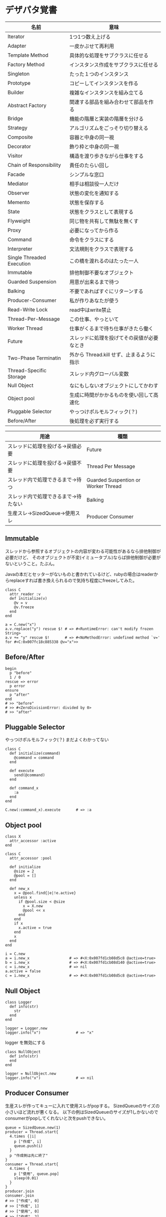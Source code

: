 #+OPTIONS: toc:nil num:nil author:nil creator:nil \n:nil |:t
#+OPTIONS: @:t ::t ^:t -:t f:t *:t <:t

* デザパタ覚書

#+ATTR_HTML: border="1" rules="all" frame="all"
  | 名前                      | 意味                                       |
  |---------------------------+--------------------------------------------|
  | Iterator                  | 1つ1つ数え上げる                           |
  | Adapter                   | 一皮かぶせて再利用                         |
  | Template Method           | 具体的な処理をサブクラスに任せる           |
  | Factory Method            | インスタンス作成をサブクラスに任せる       |
  | Singleton                 | たった１つのインスタンス                   |
  | Prototype                 | コピーしてインスタンスを作る               |
  | Builder                   | 複雑なインスタンスを組み立てる             |
  | Abstract Factory          | 関連する部品を組み合わせて部品を作る       |
  | Bridge                    | 機能の階層と実装の階層を分ける             |
  | Strategy                  | アルゴリズムをごっそり切り替える           |
  | Composite                 | 容器と中身の同一視                         |
  | Decorator                 | 飾り枠と中身の同一視                       |
  | Visitor                   | 構造を渡り歩きながら仕事をする             |
  | Chain of Responsibility   | 責任のたらい回し                           |
  | Facade                    | シンプルな窓口                             |
  | Mediator                  | 相手は相談役一人だけ                       |
  | Observer                  | 状態の変化を通知する                       |
  | Memento                   | 状態を保存する                             |
  | State                     | 状態をクラスとして表現する                 |
  | Flyweight                 | 同じ物を共有して無駄を無くす               |
  | Proxy                     | 必要になってから作る                       |
  | Command                   | 命令をクラスにする                         |
  | Interpreter               | 文法規則をクラスで表現する                 |
  | Single Threaded Execution | この橋を渡れるのはたった一人               |
  | Immutable                 | 排他制御不要なオブジェクト                       |
  | Guarded Suspension        | 用意が出来るまで待つ                       |
  | Balking                   | 不要であればすぐにリターンする             |
  | Producer-Consumer         | 私が作りあなたが使う                       |
  | Read-Write Lock           | read中はwrite禁止                          |
  | Thread-Per-Message        | この仕事、やっといて                       |
  | Worker Thread             | 仕事がくるまで待ち仕事がきたら働く         |
  | Future                    | スレッドに処理を投げてその戻値が必要なとき |
  | Two-Phase Terminatin      | 外から Thread.kill せず、止まるように指示  |
  | Thread-Specific Storage   | スレッド内グローバル変数                   |
  | Null Object               | なにもしないオブジェクトにしてかわす       |
  | Object pool               | 生成に時間がかかるものを使い回して高速化   |
  | Pluggable Selector        | やっつけポルモルフィック(？)               |
  | Before/After              | 後処理を必ず実行する                       |

#+ATTR_HTML: border="1" rules="all" frame="all"
  | 用途                                 | 種類                                |
  |--------------------------------------+-------------------------------------|
  | スレッドに処理を投げる→戻値必要     | Future                              |
  | スレッドに処理を投げる→戻値不要     | Thread Per Message                  |
  | スレッド内で処理できるまで→待つ     | Guarded Suspention or Worker Thread |
  | スレッド内で処理できるまで→待たない | Balking                             |
  | 生産スレ→SizedQueue→使用スレ       | Producer Consumer                   |

** Immutable

   スレッドから参照するオブジェクトの内容が変わる可能性があるなら排他制御が必要だけど、
   そのオブジェクトが不変(イミュータブル)ならば排他制御が必要がないということ。たぶん。

   Javaの本だとセッターがないものと書かれているけど、rubyの場合はreaderからreplaceすれば書き換えられるので気持ち程度にfreezeしてみた。

   : class C
   :   attr_reader :v
   :   def initialize(v)
   :     @v = v
   :     @v.freeze
   :   end
   : end
   :
   : a = C.new("x")
   : a.v.replace("y") rescue $! # => #<RuntimeError: can't modify frozen String>
   : a.v += "y" rescue $!       # => #<NoMethodError: undefined method `v=' for #<C:0x007fc18c885338 @v="x">>

** Before/After

   : begin
   :   p "before"
   :   1 / 0
   : rescue => error
   :   p error
   : ensure
   :   p "after"
   : end
   : # >> "before"
   : # >> #<ZeroDivisionError: divided by 0>
   : # >> "after"

** Pluggable Selector

   やっつけポルモルフィック(？)
   まだよくわかってない

   : class C
   :   def initialize(command)
   :     @command = command
   :   end
   :
   :   def execute
   :     send(@command)
   :   end
   :
   :   def command_x
   :     :a
   :   end
   : end
   :
   : C.new(:command_x).execute       # => :a

** Object pool

   : class X
   :   attr_accessor :active
   : end
   :
   : class C
   :   attr_accessor :pool
   :
   :   def initialize
   :     @size = 2
   :     @pool = []
   :   end
   :
   :   def new_x
   :     x = @pool.find{|e|!e.active}
   :     unless x
   :       if @pool.size < @size
   :         x = X.new
   :         @pool << x
   :       end
   :     end
   :     if x
   :       x.active = true
   :     end
   :     x
   :   end
   : end
   :
   : i = C.new
   : a = i.new_x                  # => #<X:0x007fd1cb08d5c8 @active=true>
   : b = i.new_x                  # => #<X:0x007fd1cb08d140 @active=true>
   : c = i.new_x                  # => nil
   : a.active = false
   : c = i.new_x                  # => #<X:0x007fd1cb08d5c8 @active=true>

** Null Object

   : class Logger
   :   def info(str)
   :     str
   :   end
   : end
   :
   : logger = Logger.new
   : logger.info("x")                # => "x"

   logger を無効にする

   : class NullObject
   :   def info(str)
   :   end
   : end

   : logger = NullObject.new
   : logger.info("x")                # => nil

** Producer Consumer

   生産スレが作ってキューに入れて使用スレがpopする。
   SizedQueueのサイズの小さいほど流れが悪くなる。
   以下の例はSizedQueueのサイズが1しかないのでconsumerがpopしてくれないと次をpushできない。

   : queue = SizedQueue.new(1)
   : producer = Thread.start{
   :   4.times {|i|
   :     p ["作成", i]
   :     queue.push(i)
   :   }
   :   p "作成側は先に終了"
   : }
   : consumer = Thread.start{
   :   4.times {
   :     p ["使用", queue.pop]
   :     sleep(0.01)
   :   }
   : }
   : producer.join
   : consumer.join
   : # >> ["作成", 0]
   : # >> ["作成", 1]
   : # >> ["使用", 0]
   : # >> ["作成", 2]
   : # >> ["使用", 1]
   : # >> ["作成", 3]
   : # >> ["使用", 2]
   : # >> "作成側は先に終了"
   : # >> ["使用", 3]

** Read Write Lock

   : class Buffer
   :   def initialize
   :     @sync = Sync.new
   :     @str = ""
   :   end
   :
   :   def write(_str)
   :     @sync.synchronize(:EX) do
   :       _str.chars.with_index do |c, i|
   :         sleep(0.0001)
   :         @str[i] = c
   :       end
   :     end
   :   end
   :
   :   def read
   :     @sync.synchronize(:SH) do
   :       @str.size.times.collect{|i|
   :         sleep(0.001)
   :         @str[i]
   :       }.join
   :     end
   :   end
   : end

   書き込みスレッドと、読み込みスレッドを並列で起動して、お互いが干渉するようにする

   : buffer = Buffer.new
   : w = Thread.start do
   :   ("A".."Z").cycle{|c|
   :     buffer.write(c.to_s * 64)
   :     sleep(0.001)
   :   }
   : end
   : r = Thread.start do
   :   10.times do
   :     sleep(0.001)
   :     p buffer.read
   :   end
   : end
   : r.join
   : w.kill

   でも結果は壊れてない

   : # >> "AAAAAAAAAAAAAAAAAAAAAAAAAAAAAAAAAAAAAAAAAAAAAAAAAAAAAAAAAAAAAAAA"
   : # >> "BBBBBBBBBBBBBBBBBBBBBBBBBBBBBBBBBBBBBBBBBBBBBBBBBBBBBBBBBBBBBBBB"
   : # >> "CCCCCCCCCCCCCCCCCCCCCCCCCCCCCCCCCCCCCCCCCCCCCCCCCCCCCCCCCCCCCCCC"
   : # >> "DDDDDDDDDDDDDDDDDDDDDDDDDDDDDDDDDDDDDDDDDDDDDDDDDDDDDDDDDDDDDDDD"
   : # >> "EEEEEEEEEEEEEEEEEEEEEEEEEEEEEEEEEEEEEEEEEEEEEEEEEEEEEEEEEEEEEEEE"
   : # >> "FFFFFFFFFFFFFFFFFFFFFFFFFFFFFFFFFFFFFFFFFFFFFFFFFFFFFFFFFFFFFFFF"
   : # >> "GGGGGGGGGGGGGGGGGGGGGGGGGGGGGGGGGGGGGGGGGGGGGGGGGGGGGGGGGGGGGGGG"
   : # >> "HHHHHHHHHHHHHHHHHHHHHHHHHHHHHHHHHHHHHHHHHHHHHHHHHHHHHHHHHHHHHHHH"
   : # >> "IIIIIIIIIIIIIIIIIIIIIIIIIIIIIIIIIIIIIIIIIIIIIIIIIIIIIIIIIIIIIIII"
   : # >> "JJJJJJJJJJJJJJJJJJJJJJJJJJJJJJJJJJJJJJJJJJJJJJJJJJJJJJJJJJJJJJJJ"

   @sync.synchronize ブロックを使わなかった場合は以下の通り

   : # >> AAAAAAA
   : # >> BBBBBBBBBBCCCCCCCCCCCDDDDDDDDDDDEEEEEEEEEEEFFFFFFFFFFGGGGGGGGGGG
   : # >> IIIIIIIIIIJJJJJJJJJJJKKKKKKKKKKKLLLLLLLLLLMMMMMMMMMMMNNNNNNNNNNO
   : # >> PPPPPPPPPPQQQQQQQQQQQRRRRRRRRRRRSSSSSSSSSSTTTTTTTTTTTUUUUUUUUUUU
   : # >> WWWWWWWWWWXXXXXXXXXXXYYYYYYYYYYYYZZZZZZZZZZAAAAAAAAAAABBBBBBBBBB
   : # >> DDDDDDDDDDDEEEEEEEEEEEEFFFFFFFFFFFGGGGGGGGGGHHHHHHHHHHHIIIIIIIII
   : # >> JJKKKKKKKKKKKLLLLLLLLLLLMMMMMMMMMMNNNNNNNNNNNOOOOOOOOOOOPPPPPPPP
   : # >> QQRRRRRRRRRRRSSSSSSSSSSTTTTTTTTTTTUUUUUUUUUUVVVVVVVVVVVWWWWWWWWW
   : # >> XXYYYYYYYYYYYZZZZZZZZZZZAAAAAAAAAAABBBBBBBBBBBCCCCCCCCCCCDDDDDDD
   : # >> EEEEFFFFFFFFFFFGGGGGGGGGGGHHHHHHHHHHHIIIIIIIIIIIJJJJJJJJJJJKKKKK

** Worker Thread - 仕事がくるまで待ち仕事がきたら働く

   : class Channel < SizedQueue
   :   attr_reader :threads
   :
   :   def initialize(size)
   :     super(size)
   :     @threads = size.times.collect do |i|
   :       Thread.start(i) do |i|
   :         loop do
   :           request = pop
   :           p "スレッド#{i}が#{request}を担当"
   :           sleep(1)
   :         end
   :       end
   :     end
   :   end
   : end

   1つのワーカーだけだと 3.3 秒。(4秒になってないのは、たぶん最後の sleep(1) が開始した時点で status == "sleep" になってるから？)

   : channel = Channel.new(1)
   : t = Time.now
   : 4.times{|i|channel << i}
   : nil until channel.size.zero? && channel.threads.all?{|t|t.status == "sleep"}
   : puts "%.1f s" % (Time.now - t)
   : # >> "スレッド0が0を担当"
   : # >> "スレッド0が1を担当"
   : # >> "スレッド0が2を担当"
   : # >> "スレッド0が3を担当"
   : # >> 3.3 s

   4つのワーカーだと処理が分散してすぐ終わる

   : channel = Channel.new(4)
   : t = Time.now
   : 4.times{|i|channel << i}
   : nil until channel.size.zero? && channel.threads.all?{|t|t.status == "sleep"}
   : puts "%.1f s" % (Time.now - t)
   : # >> "スレッド1が0を担当"
   : # >> "スレッド0が1を担当"
   : # >> "スレッド3が2を担当"
   : # >> "スレッド2が3を担当"
   : # >> 0.8 s

** Balking (ボーキング) - 実行できるまで待たない

   待つのではなく、すぐに *リターン* する。待つ場合は Guarded Suspention になる。
   一つのインスタンスの複数のスレッドで実行しているとき一部だけ排他制御を行うには synchronize ブロックで囲む。

   以下の例は a b c を順番に発動していく。
   ただ a の処理が 0.1 秒かかっているため、直後に発動した b は a が処理中のためリターンしている。
   aの処理が終わったころに発動した c は実行できていることがわかる。

   : class C
   :   include Mutex_m
   :
   :   def initialize
   :     super
   :     @change = false
   :   end
   :
   :   def execute(str, t)
   :     synchronize do
   :       if @change
   :         p "処理中のため#{str}はスキップ"
   :         return
   :       end
   :       @change = true
   :
   :       p str
   :       sleep(t) # sleepはsynchronizeの中で行わないとエラーになる
   :
   :       @change = false
   :     end
   :   end
   : end
   :
   : x = C.new
   : threads = []
   : threads << Thread.start{x.execute("a", 0.1)}
   : threads << Thread.start{x.execute("b", 0)}
   : sleep(0.1)
   : threads << Thread.start{x.execute("c", 0)}
   : threads.collect(&:join)
   : # >> "a"
   : # >> "処理中のためbはスキップ"
   : # >> "c"

** Active Object - 非同期メッセージを受け取る

   どんなときに有用か？

   : class C
   :   def process
   :     1 + 2
   :   end
   : end
   :
   : obj = C.new
   : obj.process

   ここで、すぐに実行する必要がない 1 + 2 の処理が重すぎる場合。

   : class C
   :   attr_accessor :queue
   :
   :   def initialize
   :     @queue = Queue.new
   :     Thread.start do
   :       loop { @queue.pop.call }  # バックグランド処理を永遠と回す
   :     end
   :   end
   :
   :   def process
   :     @queue << proc{p 1 + 2}
   :   end
   : end
   :
   : obj = C.new
   : obj.process
   :
   : nil until obj.queue.empty?

   C.process の中の処理が変わっただけでインタフェースはそのまま、というところが重要

** Two Phase Terminatin

   外から Thread.kill するんじゃなくて止まるように指示

   : t = Thread.start do
   :   2.times do |i|
   :     if Thread.current["interrupt"]
   :       break
   :     end
   :     p "処理中: #{i}"
   :     sleep(0.2)
   :   end
   :   p "終了処理"
   : end
   : sleep(0.1)
   : t["interrupt"] = true
   : t.join
   : # >> "処理中: 0"
   : # >> "終了処理"

** Guarded Suspention - 実行できるまで待つ

   : queue = Queue.new
   :
   : send_num = 10
   :
   : sender = Thread.start do
   :   Thread.current[:data] = []
   :   send_num.times do |i|
   :     sleep(rand(0..0.01))
   :     queue << i
   :     Thread.current[:data] << i
   :   end
   : end
   :
   : receiver = Thread.start do
   :   Thread.current[:data] = []
   :   send_num.times do
   :     sleep(rand(0..0.001))
   :     # pop出来ないとスレッドが自動停止してくれる。popだけどFIFO。間違いそう。
   :     Thread.current[:data] << queue.pop
   :   end
   : end
   :
   : sender.join
   : receiver.join
   :
   : # 正常にデータが受け取れているか確認
   : sender[:data]   # => [0, 1, 2, 3, 4, 5, 6, 7, 8, 9]
   : receiver[:data] # => [0, 1, 2, 3, 4, 5, 6, 7, 8, 9]

** Thread Specific Storage

   Thread.current["a"] はスレッド内グローバル変数

   : Thread.start{Thread.current["a"] = 1}.join
   : Thread.start{Thread.current["a"]}.value    # => nil

** Thread Per Message - 戻値不要

   : def request(x)
   :   Thread.start(x){|x|p x}
   : end
   :
   : request("a")
   : request("b")
   :
   : (Thread.list - [Thread.main]).each(&:join)
   : # >> "a"
   : # >> "b"

** Future - 戻値必要

   : def request(x)
   :   Thread.start(x){|x|x}
   : end
   :
   : t = []
   : t << request("A")
   : t << request("B")
   : t.collect(&:value) # => ["A", "B"]

** Mediator

   : class A
   :   attr_accessor :state
   :   def initialize(b)
   :     @b = b
   :     @state = true
   :   end
   :   def changed
   :     @b.visible = @state
   :   end
   : end
   :
   : class B
   :   attr_accessor :visible
   : end

   改善。A と B に Mediator のインスタンスを持たせて changed は Mediator のインスタンスに投げる。

   : class Mediator
   :   attr_reader :a, :b
   :   def initialize
   :     @a = A.new(self)
   :     @b = B.new(self)
   :   end
   :   def changed
   :     @b.visible = @a.state
   :   end
   : end
   :
   : class A
   :   attr_accessor :state
   :   def initialize(mediator)
   :     @mediator = mediator
   :     @state = true
   :   end
   :   def changed
   :     @mediator.changed
   :   end
   : end
   :
   : class B
   :   attr_accessor :visible
   :   def initialize(mediator)
   :     @mediator = mediator
   :   end
   : end

   : m = Mediator.new
   : m.a.state = true
   : m.a.changed
   : m.b.visible # => true

** Abstract Factory

   : class C
   :   def run
   :     A.new + B.new
   :   end
   : end

   ↓

   : class C
   :   def run
   :     @factory.new_x + @factory.new_y
   :   end
   : end

** Factory Method

   こういうのはあっとゆうまに search メソッドが肥大化する。
   で、Userのクラスメソッドとしてメソッドを分離するという *間違ったリファクタリング* を行ってしまいがち。

   : class User
   :   def self.search(query)
   :     ["name like ?", "%#{query}%"]
   :   end
   : end
   :
   : User.search("alice")                     # => ["name like ?", "%alice%"]

   そうなりそうなら次のように改善

   : class User
   :   def self.search(*args)
   :     UserSearch.new(self, *args).run
   :   end
   : end
   :
   : class UserSearch
   :   def initialize(model, query)
   :     @model = model
   :     @query = query
   :   end
   :   def run
   :     ["name like ?", "%#{@query}%"]
   :   end
   : end
   :
   : User.search("alice")   # => ["name like ?", "%alice%"]

   UserSearch の中でいくらメソッドを増やしても元のUserには影響がない。

   次は例が悪いけど @color から変換するメソッドを Player 自体に入れてしまって Player がクラスがカオスになってしまうケース。

   : class Player
   :   attr_accessor :color
   :   def initialize
   :     @color = :blue
   :   end
   : end

   ここでプレイヤーの色を #00F で返したかったので rgb メソッド定義した。これがダメ。

   : class Player
   :   def rgb
   :     if @color == :blue
   :       "#00F"
   :     end
   :   end
   : end

   改善

   : class ColorInfo
   :   attr_accessor :color
   :   def initialize(color)
   :     @color = color
   :   end
   :   def rgb
   :     "#00F"
   :   end
   : end
   :
   : class Player
   :   def color_info
   :     ColorInfo.new(@color)
   :   end
   : end
   :
   : Player.new.color_info.rgb            # => "#00F"

   こうすればいくらでも窮屈な状態から脱出できる。
   もし、青が欲しければ ColorInfo に足せばいい。

   : class ColorInfo
   :   def human_name
   :     "青"
   :   end
   : end
   :
   : Player.new.color_info.human_name     # => "青"

   もっと言うなら最初から @color は ColorInfo のインスタンスにしときゃいい。

   これは Factory Method でなく *委譲を使ったAdapter* のような気がしてきた。。。わからん。

** Chain of responsibility

   : class Chainable
   :   def initialize(_next = nil)
   :     @_next = _next
   :   end
   :   def support(q)
   :     if resolve?(q)
   :       answer(q)
   :     elsif @_next
   :       @_next.support(q)
   :     else
   :       "知らん"
   :     end
   :   end
   : end
   :
   : class Alice < Chainable
   :   def resolve?(q)
   :     q == "1+2は？"
   :   end
   :   def answer(q)
   :     "3"
   :   end
   : end
   :
   : class Bob < Chainable
   :   def resolve?(q)
   :     q == "2*3は？"
   :   end
   :   def answer(q)
   :     "6"
   :   end
   : end
   :
   : alice = Alice.new(Bob.new)
   : alice.support("1+2は？") # => "3"
   : alice.support("2*3は？") # => "6"
   : alice.support("2/1は？") # => "知らん"
   :
** Proxy

   decoratorに似ているけど decoratorほどデコレートしないし便利メソッドを追加しない。
   元のインスタンスを *呼ぶ* *呼ばない* *まねる* *あとで呼ぶ* ぐらいしかない。

   : class User
   :   attr_accessor :name, :point
   :   def initialize(name)
   :     @name = name
   :     @point = 0
   :   end
   :   def deposit(amount)
   :     @point += amount
   :   end
   : end

   ガードプロキシ(呼んだり、呼ばなかったり)

   : class UserProxy
   :   BlackList = ["alice"]
   :
   :   def initialize(user)
   :     @user = user
   :   end
   :
   :   def point
   :     @user.point
   :   end
   :
   :   def method_missing(*args)
   :     if BlackList.include?(@user.name)
   :       return
   :     end
   :     @user.send(*args)
   :   end
   : end
   :
   : user = User.new("alice")
   : user.deposit(1)
   : user.point                      # => 1
   :
   : user = UserProxy.new(User.new("alice"))
   : user.deposit(1)
   : user.point                      # => 0

   仮想プロキシ(まねる)

   : class VirtualPrinter
   :   def name
   :     "BJ10V"
   :   end
   :   def print(str)
   :   end
   : end

   遅延実行(あとで呼ぶ)

   : class VirtualPrinter
   :   def name
   :     "BJ10V"
   :   end
   :   def print(str)
   :     @printer ||= RealPrinter.new
   :     @printer.print(str)
   :   end
   : end
   :
   : class RealPrinter
   :   def initialize
   :     puts "とてつもなく時間がかかる初期化処理..."
   :   end
   :   def name
   :     "BJ10V"
   :   end
   :   def print(str)
   :     str
   :   end
   : end
   :
   : printer = VirtualPrinter.new
   : printer.name        # => "BJ10V"
   : printer.print("ok") # => "ok"
   : # >> とてつもなく時間がかかる初期化処理...

** Command + Composite

   : class Command
   :   def execute
   :     raise NotImplementedError, "#{__method__} is not implemented"
   :   end
   : end
   :
   : class FooCommand < Command
   :   def execute
   :     "a"
   :   end
   : end
   :
   : class BarCommand < Command
   :   def execute
   :     "b"
   :   end
   : end
   :
   : class CompositeCommand < Command
   :   def initialize
   :     @commands = []
   :   end
   :   def <<(command)
   :     @commands << command
   :   end
   :   def execute
   :     @commands.collect(&:execute)
   :   end
   : end
   :
   : command = CompositeCommand.new
   : command << FooCommand.new
   : command << BarCommand.new
   :
   : command.execute                 # => ["a", "b"]

   コードブロックを使ってクラス爆発を防ぐ

   : class BazCommand < Command
   :   def initialize(&block)
   :     @command = block
   :   end
   :   def execute
   :     @command.call
   :   end
   : end
   :
   : command << BazCommand.new{"c"}
   : command << BazCommand.new{"d"}
   :
   : command.execute                 # => ["a", "b", "c", "d"]

** Prototype

   クラスベース

   : class Cell; end                                # 細胞
   : class Plankton < Cell; end                     # プランクトン < 細胞
   : class Fish < Plankton; end                     # 魚 < プランクトン
   : class Monkey < Fish; def speek?; true end; end # 猿 < 魚
   : class Human < Monkey; end                      # 人間 < 猿
   :
   : Human.new.speek?                # => true

   プロトタイプベース。JavaScript はこのタイプ。

   : cell = Object.new
   : plankton = cell.clone
   : fish = plankton.clone
   : monkey = fish.clone.tap{|o|def o.speek?; true end}
   : human = monkey.clone
   : human.speek?                    # => true

   その他の例

   : class Piece < Struct.new(:name)
   : end
   :
   : class Box
   :   attr_accessor :showcase
   :   def initialize
   :     @showcase = {
   :       :rook => Piece.new("飛"),
   :     }
   :   end
   :   def create(name)
   :     @showcase[name].clone
   :   end
   : end
   :
   : box = Box.new
   : box.create(:rook).name     # => "飛"

** Template Method

   : class Base
   :   def build
   :     "(#{body})"
   :   end
   : end
   :
   : class App < Base
   :   def body
   :     "ok"
   :   end
   : end
   :
   : App.new.build                   # => "(ok)"

** Iterator

   i が邪魔

   : ary = ["a", "b", "c"]
   : i = 0
   : while i < ary.size
   :   p ary[i]
   :   i += 1
   : end

   ここで Iterator

   : class Iterator
   :   def initialize(object)
   :     @object = object
   :     @index = 0
   :   end
   :   def has_next?
   :     @index < @object.size
   :   end
   :   def next
   :     @object[@index].tap{@index += 1}
   :   end
   : end
   :
   : class Array
   :   def iterator
   :     Iterator.new(self)
   :   end
   : end

   i が消えた

   : it = ary.iterator
   : while it.has_next?
   :   p it.next
   : end

   it も消す

   : class Array
   :   def iterator
   :     it = Iterator.new(self)
   :     while it.has_next?
   :       yield it.next
   :     end
   :   end
   : end
   :
   : ary.iterator{|v|p v}

** Mement

   簡易ブラックジャックを行うプレイヤー

   : class Player
   :   attr_accessor :cards
   :
   :   def initialize
   :     @cards = []
   :   end
   :
   :   def take
   :     @cards << rand(1..13)
   :   end
   :
   :   def score
   :     @cards.reduce(&:+)
   :   end
   : end

   5回カードを引くゲームを3回行うと全部21を越えてしまった

   : 3.times do
   :   player = Player.new
   :   5.times do
   :     player.take
   :   end
   :   player.score                  # => 33, 37, 52
   : end

   そこでMementパターン

   : class Player
   :   def create_mement
   :     @cards.clone
   :   end
   :
   :   def restore_memento(object)
   :     @cards = object.clone
   :   end
   : end

   21点未満の状態を保持しておき21を越えたら元に戻す

   : 3.times do
   :   player = Player.new
   :   mement = nil
   :   5.times do
   :     player.take
   :     if player.score < 21
   :       mement = player.create_mement
   :     elsif player.score > 21
   :       player.restore_memento(mement)
   :     end
   :   end
   :   player.score                  # => 18, 19, 15
   : end

** Visitor

   : Pathname.glob("**/*.rb") do |filename|
   :   p filename
   : end

   : NiconicoCrawler.run do |video|
   :   if video.mylist >= 10000 && video.title.match(/初音ミク/)
   :     open("#{video.title}.mp4", "w"){|f|f << video.read}
   :   end
   : end

** Flyweight

   : module Wave
   :   def self.load(file)
   :     p "load #{file}"
   :     file
   :   end
   : end
   :
   : class Sound
   :   def self.get(name)
   :     @cache ||= {}
   :     @cache[name] ||= Wave.load("#{name}.wav")
   :   end
   : end
   :
   : Sound.get("blue")               # => "blue.wav"
   : Sound.get("cyan")               # => "cyan.wav"
   : Sound.get("blue")               # => "blue.wav"
   : # >> "load blue.wav"
   : # >> "load cyan.wav"

** Builder

   : class Node
   :   attr_reader :name, :nodes
   :
   :   def initialize(name)
   :     @name = name
   :     @nodes = []
   :   end
   : end

   nodes << Node.new ばっかり

   : root = Node.new("root")
   : root.nodes << Node.new("a")
   : root.nodes << Node.new("b")
   : root.nodes << (c = Node.new("c"))
   : c.nodes << Node.new("d")
   : c.nodes << Node.new("e")
   : c.nodes << (f = Node.new("f"))
   : f.nodes << Node.new("g")
   : f.nodes << Node.new("h")

   : root.nodes.collect{|e|e.name}                       # => ["a", "b", "c"]
   : root.nodes.last.nodes.collect{|e|e.name}            # => ["d", "e", "f"]
   : root.nodes.last.nodes.last.nodes.collect{|e|e.name} # => ["g", "h"]

   改善

   : class Builder
   :   attr_reader :root
   :
   :   def self.build(*args, &block)
   :     new(*args).tap(&block).root
   :   end
   :
   :   def initialize(root = nil)
   :     @root = root || Node.new("root")
   :   end
   :
   :   def <<(name)
   :     @root.nodes << Node.new(name)
   :   end
   :
   :   def directory(name)
   :     node = Node.new(name)
   :     yield self.class.new(node)
   :     @root.nodes << node
   :   end
   : end

   簡潔になった

   : root = Builder.build do |o|
   :   o << "a"
   :   o << "b"
   :   o.directory("c") do |c|
   :     c << "d"
   :     c << "e"
   :     c.directory("f") do |f|
   :       f << "g"
   :       f << "h"
   :     end
   :   end
   : end

   結果も同じ

   : root.nodes.collect{|e|e.name}                       # => ["a", "b", "c"]
   : root.nodes.last.nodes.collect{|e|e.name}            # => ["d", "e", "f"]
   : root.nodes.last.nodes.last.nodes.collect{|e|e.name} # => ["g", "h"]

*** mail gem の例

    これだと面倒なので

    : mail = Mail.new
    : mail.from    = Mail::AddressContainer.new("alice <alice@example.net>")
    : mail.to      = Mail::AddressContainer.new("bob <bob@example.net>")
    : mail.subject = "題名"
    : mail.body    = Mail::Body.new("本文")

    改善

    : mail = Mail.new
    : mail.from    = "alice <alice@example.net>"
    : mail.to      = "bob <alice@example.net>"
    : mail.subject = "題名"
    : mail.body    = "本文"

    内部でこっそりインスタンスを生成している

    : mail.from.class    # => Mail::AddressContainer
    : mail.to.class      # => Mail::AddressContainer
    : mail.subject.class # => String
    : mail.body.class    # => Mail::Body

** State

   : class OpenState
   :   def board
   :     "営業中"
   :   end
   : end
   :
   : class CloseState
   :   def board
   :     "準備中"
   :   end
   : end
   :
   : class Shop
   :   def change_state(hour)
   :     if (11..17).include?(hour)
   :       @state = OpenState.new
   :     else
   :       @state = CloseState.new
   :     end
   :   end
   :   def board
   :     @state.board
   :   end
   : end
   :
   : shop = Shop.new
   : shop.change_state(10)
   : shop.board                      # => "準備中"
   : shop.change_state(11)
   : shop.board                      # => "営業中"

** Facade

   何をやってんのかわからない

   : from = User.find_by_name("alice") || User.find_by_name("admin")
   : to = User.find_by_name!("bob")
   : transaction do
   :   message = Message.new(:date => Time.current)
   :   message.from = from
   :   message.to = to
   :   message.body = "こんちは".toutf8
   :   if message.valid?
   :     ...
   :   end
   :   message.save!
   : end

   改善

   : Message.deliver(:from => "alice", :to => "bob", :body => "こんちは")

** Bridge

   機能の階層と実装の階層を分けるって言ってもStrategyと何が違うのかよくわからない。
   要はDRYにしとけば拡張が楽ちんことらしい。
   以下のコードは x y の実装2つと、囲まない囲むの2つの機能を組み合わせると2x2で4つのクラスが必要になる。
   このまま拡張していって実装と機能がそれぞれ10個あると100個のクラスを作らないといけない。

   : class A
   :   def run
   :     "x"
   :   end
   : end
   :
   : class B
   :   def run
   :     "y"
   :   end
   : end
   :
   : class AA < A
   :   def run
   :     "(x)"
   :   end
   : end
   :
   : class BB < B
   :   def run
   :     "(y)"
   :   end
   : end

   改善

   : class A
   :   def initialize(obj)
   :     @obj = obj
   :   end
   :   def run
   :     @obj
   :   end
   : end
   :
   : class AA < A
   :   def run
   :     "(#{@obj})"
   :   end
   : end

** Decorator

   proxyにそっくりだけど、遅延実行や実行条件には感心がない。

   このクラスの

   : class User
   :   def name
   :     "alice"
   :   end
   : end

   インスタンスを渡してラップするのが普通

   : class UserDecorator
   :   def initialize(object)
   :     @object = object
   :   end
   :   def to_xxx
   :     "(#{@object.name})"
   :   end
   : end
   :
   : UserDecorator.new(User.new).to_xxx # => "(alice)"

   もっとシンプルにするなら

   : require "delegate"
   :
   : class UserDecorator < SimpleDelegator
   :   def to_xxx
   :     "(#{name})"
   :   end
   : end
   :
   : UserDecorator.new(User.new).to_xxx # => "(alice)"

   というか最初から継承してみる

   : class UserDecorator < User
   :   def to_xxx
   :     "(#{name})"
   :   end
   : end
   :
   : UserDecorator.new.to_xxx # => "(alice)"

   継承なら DelegateClass でもできるようだけど利点がよくわからない。Userが重複しているのが気持ち悪い。

   : require "delegate"
   :
   : class UserDecorator < DelegateClass(User)
   :   def initialize
   :     super(User.new)
   :   end
   :   def to_xxx
   :     "(#{name})"
   :   end
   : end
   :
   : UserDecorator.new.to_xxx # => "(alice)"

** Observer

   実行結果が不要なときに使う。
   結果が必要ならStrategyへ。
   Observer側に player を渡して player.add_observer(self) は、くどいのでやらない。

   密結合状態を

   : class Player
   :   def initialize
   :     @paint = Paint.new
   :     @network = Network.new
   :   end
   :
   :   def notify
   :     if @paint
   :       @paint.font(0, 0, status)
   :     end
   :     if @network
   :       @network.post(status)
   :     end
   :   end
   : end

   解消

   : class Player
   :   attr_accessor :observers
   :   def initialize
   :     @observers = []
   :   end
   :   def notify
   :     @observers.each do |observer|
   :       observer.update(self)
   :     end
   :   end
   : end
   :
   : player = Player.new
   : player.observers << Paint.new
   : player.observers << Network.new

*** 標準ライブラリ

    : require "observer"
    : class Player
    :   include Observable
    :   def notify
    :     changed
    :     notify_observers(self)
    :   end
    : end
    :
    : player = Player.new
    : player.add_observer(Paint.new)
    : player.add_observer(Network.new)
    : player.notify

    自分をオブザーバーにしてもいい

    : require "observer"
    : class Player
    :   include Observable
    :   def initialize
    :     add_observer(self)
    :   end
    :   def notify
    :     changed
    :     notify_observers(self)
    :   end
    :   def update(player)
    :     player                      # => #<Player:0x007ff9098472e0 ...>
    :   end
    : end
    :
    : player = Player.new
    : player.notify

** Singleton

   グローバル変数を使うぐらいなら

   : class C
   :   private_class_method :new
   :   def self.instance
   :     @instance ||= new
   :   end
   : end
   :
   : C.instance # => #<C:0x007f98e404a518>
   : C.instance # => #<C:0x007f98e404a518>

   標準ライブラリを使った場合

   : require "singleton"
   : class C
   :   include Singleton
   : end
   : C.instance # => #<C:0x007f98e509f558>
   : C.instance # => #<C:0x007f98e509f558>

** Strategy

   基本形

   : class Random
   :   def next
   :     rand(7)
   :   end
   : end
   :
   : class RedOnly
   :   def next
   :     6
   :   end
   : end
   :
   : # テトリミノのツモはダイス次第
   : class Player
   :   def initialize(dice)
   :     @dice = dice
   :   end
   :   def run
   :     7.times.collect{@dice.next}
   :   end
   : end
   :
   : Player.new(Random.new).run  # => [1, 5, 4, 1, 0, 0, 6]
   : Player.new(RedOnly.new).run # => [6, 6, 6, 6, 6, 6, 6]

   Rubyなら

   : class Player
   :   def initialize(&dice)
   :     @dice = dice
   :   end
   :   def run
   :     7.times.collect{@dice.call}
   :   end
   : end
   :
   : Player.new{rand(7)}.run  # => [2, 5, 5, 6, 6, 2, 0]
   : Player.new{6}.run        # => [6, 6, 6, 6, 6, 6, 6]

   これでクラスが爆発しなくなる

** Adapter

   : class C
   :   def f1
   :     "x"
   :   end
   : end

   継承版

   : class C2 < C
   :   def f2
   :     f1 * 2
   :   end
   : end

   委譲版

   : class C3
   :   def initialize
   :     @c = C.new
   :   end
   :
   :   def f1
   :     @c.f1
   :   end
   :
   :   def f2
   :     f1 * 2
   :   end
   : end

   f1 メソッドを書くのが面倒なとき

   : require "delegate"
   :
   : class C4 < SimpleDelegator
   :   def initialize
   :     super(C.new)
   :   end
   :
   :   def f2
   :     f1 * 2
   :   end
   : end

   : [C2.new.f1, C2.new.f2]      # => ["x", "xx"]
   : [C3.new.f1, C3.new.f2]      # => ["x", "xx"]
   : [C4.new.f1, C4.new.f2]      # => ["x", "xx"]

** Interpreter

   シンプルなDSL

   : class Expression
   : end
   :
   : class Value < Expression
   :   def initialize(value)
   :     @value = value
   :   end
   :   def evaluate
   :     @value
   :   end
   : end
   :
   : class Add < Expression
   :   def initialize(left, right)
   :     @left, @right = left, right
   :   end
   :   def evaluate
   :     @left.evaluate + @right.evaluate
   :   end
   : end
   :
   : def A(l, r)
   :   Add.new(Value.new(l), Value.new(r))
   : end
   :
   : expr = A 1, 2
   : expr.evaluate # => 3

   他のコードに変換

   : class Expression
   : end
   :
   : class Value < Expression
   :   attr_accessor :value
   :   def initialize(value)
   :     @value = value
   :   end
   :   def evaluate
   :     ["mov  ax, #{@value}"]
   :   end
   : end
   :
   : class Add < Expression
   :   def initialize(left, right)
   :     @left, @right = left, right
   :   end
   :   def evaluate
   :     code = []
   :     code << @left.evaluate
   :     code << "mov  dx, ax"
   :     code << @right.evaluate
   :     code << "add  ax, dx"
   :   end
   : end
   :
   : def A(l, r)
   :   Add.new(Value.new(l), Value.new(r))
   : end
   :
   : expr = A 1, 2
   : puts expr.evaluate
   : # >> mov  ax, 1
   : # >> mov  dx, ax
   : # >> mov  ax, 2
   : # >> add  ax, dx

